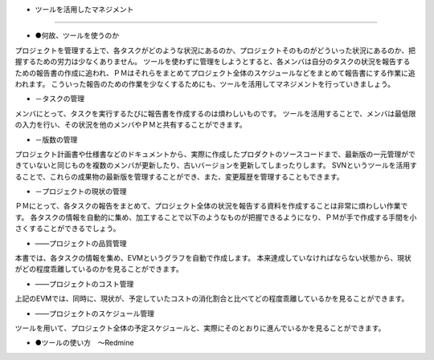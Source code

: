 - ツールを活用したマネジメント
===============================

- ●何故、ツールを使うのか
プロジェクトを管理する上で、各タスクがどのような状況にあるのか、プロジェクトそのものがどういった状況にあるのか、把握するための労力は少なくありません。
ツールを使わずに管理をしようとすると、各メンバは自分のタスクの状況を報告するための報告書の作成に追われ、ＰＭはそれらをまとめてプロジェクト全体のスケジュールなどをまとめて報告書にする作業に追われます。
こういった報告のための作業を少なくするためにも、ツールを活用してマネジメントを行っていきましょう。

- －タスクの管理
メンバにとって、タスクを実行するたびに報告書を作成するのは煩わしいものです。
ツールを活用することで、メンバは最低限の入力を行い、その状況を他のメンバやＰＭと共有することができます。

- －版数の管理
プロジェクト計画書や仕様書などのドキュメントから、実際に作成したプロダクトのソースコードまで、最新版の一元管理ができていないと同じものを複数のメンバが更新したり、古いバージョンを更新してしまったりします。
SVNというツールを活用することで、これらの成果物の最新版を管理することができ、また、変更履歴を管理することもできます。

- －プロジェクトの現状の管理
ＰＭにとって、各タスクの報告をまとめて、プロジェクト全体の状況を報告する資料を作成することは非常に煩わしい作業です。
各タスクの情報を自動的に集め、加工することで以下のようなものが把握できるようになり、ＰＭが手で作成する手間を小さくすることができるでしょう。

- ――プロジェクトの品質管理
本書では、各タスクの情報を集め、EVMというグラフを自動で作成します。
本来達成していなければならない状態から、現状がどの程度乖離しているのかを見ることができます。

- ――プロジェクトのコスト管理
上記のEVMでは、同時に、現状が、予定していたコストの消化割合と比べてどの程度乖離しているかを見ることができます。

- ――プロジェクトのスケジュール管理
ツールを用いて、プロジェクト全体の予定スケジュールと、実際にそのとおりに進んでいるかを見ることができます。


- ●ツールの使い方　～Redmine
